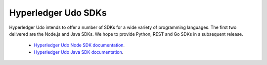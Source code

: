 Hyperledger Udo SDKs
=======================

Hyperledger Udo intends to offer a number of SDKs for a wide variety of
programming languages. The first two delivered are the Node.js and Java
SDKs. We hope to provide Python, REST and Go SDKs in a subsequent release.

  * `Hyperledger Udo Node SDK documentation <https://udo-sdk-node.github.io/>`__.
  * `Hyperledger Udo Java SDK documentation <https://github.com/hyperledger/udo-sdk-java>`__.

.. Licensed under Creative Commons Attribution 4.0 International License
   https://creativecommons.org/licenses/by/4.0/
